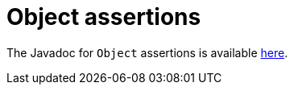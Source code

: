 [[object-assertions]]
= Object assertions

The Javadoc for `Object` assertions is available https://www.javadoc.io/static/org.assertj/assertj-core/{page-component-version}/org/assertj/core/api/AbstractObjectAssert.html#method.summary[here].
